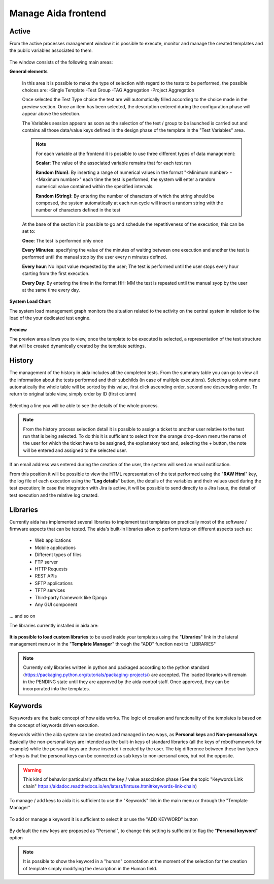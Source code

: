 Manage Aida frontend
==================  


Active 
-----------------

From the active processes management window it is possible to execute, monitor and manage the created templates and the public variables associated to them.

.. figure:: img/active.png
   :scale: 50 %
   :alt: Aida test keywords

The window consists of the following main areas:

**General elements**

  In this area it is possible to make the type of selection with regard to the tests to be performed, the possible choices are:
  -Single Template
  -Test Group
  -TAG Aggregation
  -Project Aggregation
  
  Once selected the Test Type choice the test are will automatically filled according to the choice made in the preview section.
  Once an item has been selected, the description entered during the configuration phase will appear above the selection.
  
  The Variables session appears as soon as the selection of the test / group to be launched is carried out and contains all those data/value keys defined in the design phase of the template in the "Test Variables" area.
  
  .. note::
   For each variable at the frontend it is possible to use three different types of data management:
   
   **Scalar**: The value of the associated variable remains that for each test run
   
   **Random (Num)**: By inserting a range of numerical values in the format "<Minimum number> - <Maximum number>" each time the test is   performed, the system will enter a random numerical value contained within the specified intervals.
   
   **Random (String)**: By entering the number of characters of which the string should be composed, the system automatically at each run cycle will insert a random string with the number of characters defined in the test


  At the base of the section it is possible to go and schedule the repetitiveness of the execution; this can be set to:
  
  **Once**: The test is performed only once
  
  **Every Minutes**: specifying the value of the minutes of waiting between one execution and another the test is performed until the manual stop by the user every n minutes defined.
  
  **Every hour**: No input value requested by the user; The test is performed until the user stops every hour starting from the first execution.
  
  **Every Day**: By entering the time in the format HH: MM the test is repeated until the manual syop by the user at the same time every day.
   
  .. figure:: img/active_general.png



**System Load Chart**

The system load management graph monitors the situation related to the activity on the central system in relation to the load of the your dedicated test engine.

.. figure:: img/active_load.png
   :scale: 50 %
   :alt: Aida test keywords



**Preview**

The preview area allows you to view, once the template to be executed is selected, a representation of the test structure that will be created dynamically created by the template settings.

.. figure:: img/active_preview.png
   :scale: 50 %
   :alt: Aida test preview



History
-----------------

The management of the history in aida includes all the completed tests.
From the summary table you can go to view all the information about the tests performed and their subchilds (in case of multiple executions).
Selecting a column name automatically the whole table will be sorted by this value, first click ascending order, second one descending order. To return to original table view, simply order by ID (first column)

.. figure:: img/history.png
   :scale: 50 %
   :alt: Aida test history
  
  
Selecting a line you will be able to see the details of the whole process.

.. figure:: img/history_tline.png
   :scale: 50 %
   :alt: Aida test history
   
.. note::
   From the history process selection detail it is possible to assign a ticket to another user relative to the test run that is being selected. To do this it is sufficient to select from the orange drop-down menu the name of the user for which the ticket have to be assigned, the explanatory text and, selecting the + button, the note will be entered and assigned to the selected user.
If an email address was entered during the creation of the user, the system will send an email notification.

From this position it will be possible to view the HTML representation of the test performed using the "**RAW Html**" key, the log file of each execution using the "**Log details**" button, the details of the variables and their values used during the test execution; In case the integration with Jira is active, it will be possible to send directly to a Jira Issue, the detail of test execution and the relative log created.
   

Libraries
-----------------

Currently aida has implemented several libraries to implement test templates on practically most of the software / firmware aspects that can be tested.
The aida's built-in libraries allow to perform tests on different aspects such as:

   - Web applications
   - Mobile applications
   - Different types of files
   - FTP server
   - HTTP Requests
   - REST APIs
   - SFTP applications
   - TFTP services
   - Third-party framework like Django
   - Any GUI component

... and so on

The libraries currently installed in aida are:

.. figure:: img/lib_list.png
   :scale: 50 %
   :alt: Aida libraries

**It is possible to load custom libraries** to be used inside your templates using the "**Libraries**" link in the lateral management menu or in the "**Template Manager**" through the "ADD" function next to "LIBRARIES"

.. figure:: img/lib_add.png
   :scale: 50 %
   :alt: Aida libraries


.. note::
   Currently only libraries written in python and packaged according to the python standard (https://packaging.python.org/tutorials/packaging-projects/) are accepted.
   The loaded libraries will remain in the PENDING state until they are approved by the aida control staff.
   Once approved, they can be incorporated into the templates.
   
   
Keywords
-----------------

Keyswords are the basic concept of how aida works.
The logic of creation and functionality of the templates is based on the concept of keywords driven execution.

Keywords within the aida system can be created and managed in two ways, as **Personal keys** and **Non-personal keys**.
Basically the non-personal keys are intended as the built-in keys of standard libraries (all the keys of robotframework for example) while the personal keys are those inserted / created by the user.
The big difference between these two types of keys is that the personal keys can be connected as sub keys to non-personal ones, but not the opposite.

.. warning::
   This kind of behavior particularly affects the key / value association phase (See the topic "Keywords Link chain" https://aidadoc.readthedocs.io/en/latest/firstuse.html#keywords-link-chain)
   
To manage / add keys to aida it is sufficient to use the "Keywords" link in the main menu or through the "Template Manager"

.. figure:: img/key_mgm.png
   :scale: 50 %
   :alt: Aida keywords
   
To add or manage a keyword it is sufficient to select it or use the "ADD KEYWORD" button

.. figure:: img/key_add.png
   :scale: 50 %
   :alt: Aida keywords
   
By default the new keys are proposed as "Personal", to change this setting is sufficient to flag the "**Personal keyword**" option

.. note::
   It is possible to show the keyword in a "human" connotation at the moment of the selection for the creation of template simply modifying the description in the Human field.

